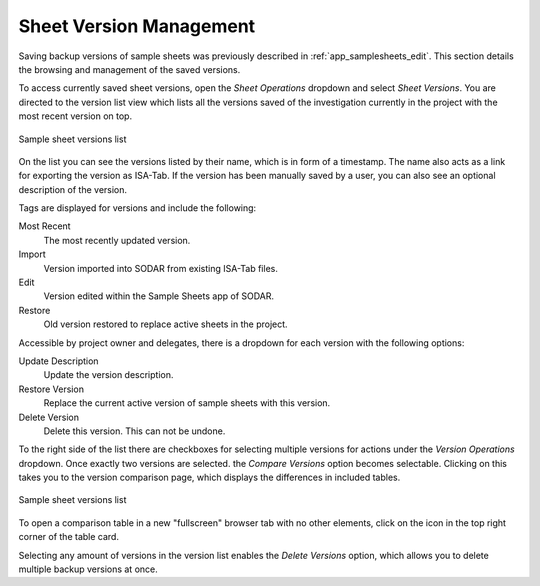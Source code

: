 .. _app_samplesheets_version:

Sheet Version Management
^^^^^^^^^^^^^^^^^^^^^^^^

Saving backup versions of sample sheets was previously described in
:ref:`app_samplesheets_edit`. This section details the browsing and management
of the saved versions.

To access currently saved sheet versions, open the *Sheet Operations* dropdown
and select *Sheet Versions*. You are directed to the version list view which
lists all the versions saved of the investigation currently in the project with
the most recent version on top.

.. figure:: _static/app_samplesheets/version_list.png
    :align: center
    :scale: 65%

    Sample sheet versions list

On the list you can see the versions listed by their name, which is in form of
a timestamp. The name also acts as a link for exporting the version as ISA-Tab.
If the version has been manually saved by a user, you can also see an optional
description of the version.

Tags are displayed for versions and include the following:

Most Recent
    The most recently updated version.
Import
    Version imported into SODAR from existing ISA-Tab files.
Edit
    Version edited within the Sample Sheets app of SODAR.
Restore
    Old version restored to replace active sheets in the project.

Accessible by project owner and delegates, there is a dropdown for each version
with the following options:

Update Description
    Update the version description.
Restore Version
    Replace the current active version of sample sheets with this version.
Delete Version
    Delete this version. This can not be undone.

To the right side of the list there are checkboxes for selecting multiple
versions for actions under the *Version Operations* dropdown. Once exactly two
versions are selected. the *Compare Versions* option becomes selectable.
Clicking on this takes you to the version comparison page, which displays the
differences in included tables.

.. figure:: _static/app_samplesheets/version_compare.png
    :align: center
    :scale: 65%

    Sample sheet versions list

To open a comparison table in a new "fullscreen" browser tab with no other
elements, click on the icon in the top right corner of the table card.

Selecting any amount of versions in the version list enables the
*Delete Versions* option, which allows you to delete multiple backup versions
at once.
